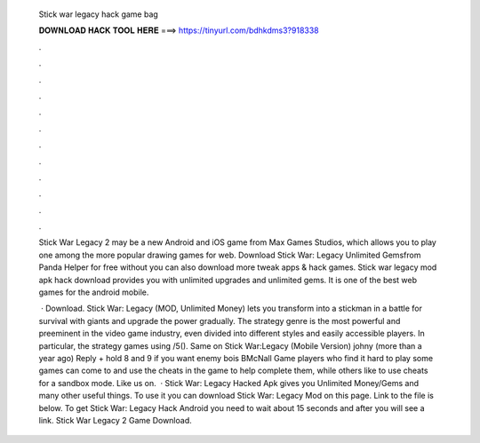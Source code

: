   Stick war legacy hack game bag
  
  
  
  𝐃𝐎𝐖𝐍𝐋𝐎𝐀𝐃 𝐇𝐀𝐂𝐊 𝐓𝐎𝐎𝐋 𝐇𝐄𝐑𝐄 ===> https://tinyurl.com/bdhkdms3?918338
  
  
  
  .
  
  
  
  .
  
  
  
  .
  
  
  
  .
  
  
  
  .
  
  
  
  .
  
  
  
  .
  
  
  
  .
  
  
  
  .
  
  
  
  .
  
  
  
  .
  
  
  
  .
  
  Stick War Legacy 2 may be a new Android and iOS game from Max Games Studios, which allows you to play one among the more popular drawing games for web. Download Stick War: Legacy Unlimited Gemsfrom Panda Helper for free without  you can also download more tweak apps & hack games. Stick war legacy mod apk hack download provides you with unlimited upgrades and unlimited gems. It is one of the best web games for the android mobile.
  
   · Download. Stick War: Legacy (MOD, Unlimited Money) lets you transform into a stickman in a battle for survival with giants and upgrade the power gradually. The strategy genre is the most powerful and preeminent in the video game industry, even divided into different styles and easily accessible players. In particular, the strategy games using /5(). Same on Stick War:Legacy (Mobile Version) johny (more than a year ago) Reply + hold 8 and 9 if you want enemy bois BMcNall Game players who find it hard to play some games can come to  and use the cheats in the game to help complete them, while others like to use cheats for a sandbox mode. Like us on.  · Stick War: Legacy Hacked Apk gives you Unlimited Money/Gems and many other useful things. To use it you can download Stick War: Legacy Mod on this page. Link to the file is below. To get Stick War: Legacy Hack Android you need to wait about 15 seconds and after you will see a link. Stick War Legacy 2 Game Download.
